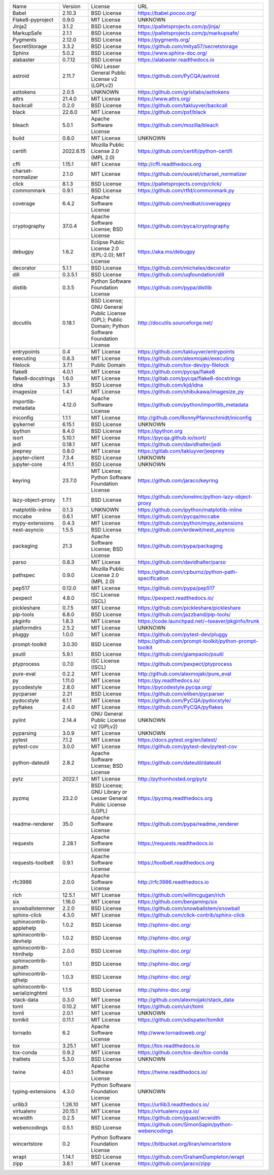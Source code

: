 +-------------------------------+-----------+--------------------------------------------------------------------------------------------------+---------------------------------------------------------+
| Name                          | Version   | License                                                                                          | URL                                                     |
+-------------------------------+-----------+--------------------------------------------------------------------------------------------------+---------------------------------------------------------+
| Babel                         | 2.10.3    | BSD License                                                                                      | https://babel.pocoo.org/                                |
+-------------------------------+-----------+--------------------------------------------------------------------------------------------------+---------------------------------------------------------+
| Flake8-pyproject              | 0.9.0     | MIT License                                                                                      | UNKNOWN                                                 |
+-------------------------------+-----------+--------------------------------------------------------------------------------------------------+---------------------------------------------------------+
| Jinja2                        | 3.1.2     | BSD License                                                                                      | https://palletsprojects.com/p/jinja/                    |
+-------------------------------+-----------+--------------------------------------------------------------------------------------------------+---------------------------------------------------------+
| MarkupSafe                    | 2.1.1     | BSD License                                                                                      | https://palletsprojects.com/p/markupsafe/               |
+-------------------------------+-----------+--------------------------------------------------------------------------------------------------+---------------------------------------------------------+
| Pygments                      | 2.12.0    | BSD License                                                                                      | https://pygments.org/                                   |
+-------------------------------+-----------+--------------------------------------------------------------------------------------------------+---------------------------------------------------------+
| SecretStorage                 | 3.3.2     | BSD License                                                                                      | https://github.com/mitya57/secretstorage                |
+-------------------------------+-----------+--------------------------------------------------------------------------------------------------+---------------------------------------------------------+
| Sphinx                        | 5.0.2     | BSD License                                                                                      | https://www.sphinx-doc.org/                             |
+-------------------------------+-----------+--------------------------------------------------------------------------------------------------+---------------------------------------------------------+
| alabaster                     | 0.7.12    | BSD License                                                                                      | https://alabaster.readthedocs.io                        |
+-------------------------------+-----------+--------------------------------------------------------------------------------------------------+---------------------------------------------------------+
| astroid                       | 2.11.7    | GNU Lesser General Public License v2 (LGPLv2)                                                    | https://github.com/PyCQA/astroid                        |
+-------------------------------+-----------+--------------------------------------------------------------------------------------------------+---------------------------------------------------------+
| asttokens                     | 2.0.5     | UNKNOWN                                                                                          | https://github.com/gristlabs/asttokens                  |
+-------------------------------+-----------+--------------------------------------------------------------------------------------------------+---------------------------------------------------------+
| attrs                         | 21.4.0    | MIT License                                                                                      | https://www.attrs.org/                                  |
+-------------------------------+-----------+--------------------------------------------------------------------------------------------------+---------------------------------------------------------+
| backcall                      | 0.2.0     | BSD License                                                                                      | https://github.com/takluyver/backcall                   |
+-------------------------------+-----------+--------------------------------------------------------------------------------------------------+---------------------------------------------------------+
| black                         | 22.6.0    | MIT License                                                                                      | https://github.com/psf/black                            |
+-------------------------------+-----------+--------------------------------------------------------------------------------------------------+---------------------------------------------------------+
| bleach                        | 5.0.1     | Apache Software License                                                                          | https://github.com/mozilla/bleach                       |
+-------------------------------+-----------+--------------------------------------------------------------------------------------------------+---------------------------------------------------------+
| build                         | 0.8.0     | MIT License                                                                                      | UNKNOWN                                                 |
+-------------------------------+-----------+--------------------------------------------------------------------------------------------------+---------------------------------------------------------+
| certifi                       | 2022.6.15 | Mozilla Public License 2.0 (MPL 2.0)                                                             | https://github.com/certifi/python-certifi               |
+-------------------------------+-----------+--------------------------------------------------------------------------------------------------+---------------------------------------------------------+
| cffi                          | 1.15.1    | MIT License                                                                                      | http://cffi.readthedocs.org                             |
+-------------------------------+-----------+--------------------------------------------------------------------------------------------------+---------------------------------------------------------+
| charset-normalizer            | 2.1.0     | MIT License                                                                                      | https://github.com/ousret/charset_normalizer            |
+-------------------------------+-----------+--------------------------------------------------------------------------------------------------+---------------------------------------------------------+
| click                         | 8.1.3     | BSD License                                                                                      | https://palletsprojects.com/p/click/                    |
+-------------------------------+-----------+--------------------------------------------------------------------------------------------------+---------------------------------------------------------+
| commonmark                    | 0.9.1     | BSD License                                                                                      | https://github.com/rtfd/commonmark.py                   |
+-------------------------------+-----------+--------------------------------------------------------------------------------------------------+---------------------------------------------------------+
| coverage                      | 6.4.2     | Apache Software License                                                                          | https://github.com/nedbat/coveragepy                    |
+-------------------------------+-----------+--------------------------------------------------------------------------------------------------+---------------------------------------------------------+
| cryptography                  | 37.0.4    | Apache Software License; BSD License                                                             | https://github.com/pyca/cryptography                    |
+-------------------------------+-----------+--------------------------------------------------------------------------------------------------+---------------------------------------------------------+
| debugpy                       | 1.6.2     | Eclipse Public License 2.0 (EPL-2.0); MIT License                                                | https://aka.ms/debugpy                                  |
+-------------------------------+-----------+--------------------------------------------------------------------------------------------------+---------------------------------------------------------+
| decorator                     | 5.1.1     | BSD License                                                                                      | https://github.com/micheles/decorator                   |
+-------------------------------+-----------+--------------------------------------------------------------------------------------------------+---------------------------------------------------------+
| dill                          | 0.3.5.1   | BSD License                                                                                      | https://github.com/uqfoundation/dill                    |
+-------------------------------+-----------+--------------------------------------------------------------------------------------------------+---------------------------------------------------------+
| distlib                       | 0.3.5     | Python Software Foundation License                                                               | https://github.com/pypa/distlib                         |
+-------------------------------+-----------+--------------------------------------------------------------------------------------------------+---------------------------------------------------------+
| docutils                      | 0.18.1    | BSD License; GNU General Public License (GPL); Public Domain; Python Software Foundation License | http://docutils.sourceforge.net/                        |
+-------------------------------+-----------+--------------------------------------------------------------------------------------------------+---------------------------------------------------------+
| entrypoints                   | 0.4       | MIT License                                                                                      | https://github.com/takluyver/entrypoints                |
+-------------------------------+-----------+--------------------------------------------------------------------------------------------------+---------------------------------------------------------+
| executing                     | 0.8.3     | MIT License                                                                                      | https://github.com/alexmojaki/executing                 |
+-------------------------------+-----------+--------------------------------------------------------------------------------------------------+---------------------------------------------------------+
| filelock                      | 3.7.1     | Public Domain                                                                                    | https://github.com/tox-dev/py-filelock                  |
+-------------------------------+-----------+--------------------------------------------------------------------------------------------------+---------------------------------------------------------+
| flake8                        | 4.0.1     | MIT License                                                                                      | https://github.com/pycqa/flake8                         |
+-------------------------------+-----------+--------------------------------------------------------------------------------------------------+---------------------------------------------------------+
| flake8-docstrings             | 1.6.0     | MIT License                                                                                      | https://gitlab.com/pycqa/flake8-docstrings              |
+-------------------------------+-----------+--------------------------------------------------------------------------------------------------+---------------------------------------------------------+
| idna                          | 3.3       | BSD License                                                                                      | https://github.com/kjd/idna                             |
+-------------------------------+-----------+--------------------------------------------------------------------------------------------------+---------------------------------------------------------+
| imagesize                     | 1.4.1     | MIT License                                                                                      | https://github.com/shibukawa/imagesize_py               |
+-------------------------------+-----------+--------------------------------------------------------------------------------------------------+---------------------------------------------------------+
| importlib-metadata            | 4.12.0    | Apache Software License                                                                          | https://github.com/python/importlib_metadata            |
+-------------------------------+-----------+--------------------------------------------------------------------------------------------------+---------------------------------------------------------+
| iniconfig                     | 1.1.1     | MIT License                                                                                      | http://github.com/RonnyPfannschmidt/iniconfig           |
+-------------------------------+-----------+--------------------------------------------------------------------------------------------------+---------------------------------------------------------+
| ipykernel                     | 6.15.1    | BSD License                                                                                      | UNKNOWN                                                 |
+-------------------------------+-----------+--------------------------------------------------------------------------------------------------+---------------------------------------------------------+
| ipython                       | 8.4.0     | BSD License                                                                                      | https://ipython.org                                     |
+-------------------------------+-----------+--------------------------------------------------------------------------------------------------+---------------------------------------------------------+
| isort                         | 5.10.1    | MIT License                                                                                      | https://pycqa.github.io/isort/                          |
+-------------------------------+-----------+--------------------------------------------------------------------------------------------------+---------------------------------------------------------+
| jedi                          | 0.18.1    | MIT License                                                                                      | https://github.com/davidhalter/jedi                     |
+-------------------------------+-----------+--------------------------------------------------------------------------------------------------+---------------------------------------------------------+
| jeepney                       | 0.8.0     | MIT License                                                                                      | https://gitlab.com/takluyver/jeepney                    |
+-------------------------------+-----------+--------------------------------------------------------------------------------------------------+---------------------------------------------------------+
| jupyter-client                | 7.3.4     | BSD License                                                                                      | UNKNOWN                                                 |
+-------------------------------+-----------+--------------------------------------------------------------------------------------------------+---------------------------------------------------------+
| jupyter-core                  | 4.11.1    | BSD License                                                                                      | UNKNOWN                                                 |
+-------------------------------+-----------+--------------------------------------------------------------------------------------------------+---------------------------------------------------------+
| keyring                       | 23.7.0    | MIT License; Python Software Foundation License                                                  | https://github.com/jaraco/keyring                       |
+-------------------------------+-----------+--------------------------------------------------------------------------------------------------+---------------------------------------------------------+
| lazy-object-proxy             | 1.7.1     | BSD License                                                                                      | https://github.com/ionelmc/python-lazy-object-proxy     |
+-------------------------------+-----------+--------------------------------------------------------------------------------------------------+---------------------------------------------------------+
| matplotlib-inline             | 0.1.3     | UNKNOWN                                                                                          | https://github.com/ipython/matplotlib-inline            |
+-------------------------------+-----------+--------------------------------------------------------------------------------------------------+---------------------------------------------------------+
| mccabe                        | 0.6.1     | MIT License                                                                                      | https://github.com/pycqa/mccabe                         |
+-------------------------------+-----------+--------------------------------------------------------------------------------------------------+---------------------------------------------------------+
| mypy-extensions               | 0.4.3     | MIT License                                                                                      | https://github.com/python/mypy_extensions               |
+-------------------------------+-----------+--------------------------------------------------------------------------------------------------+---------------------------------------------------------+
| nest-asyncio                  | 1.5.5     | BSD License                                                                                      | https://github.com/erdewit/nest_asyncio                 |
+-------------------------------+-----------+--------------------------------------------------------------------------------------------------+---------------------------------------------------------+
| packaging                     | 21.3      | Apache Software License; BSD License                                                             | https://github.com/pypa/packaging                       |
+-------------------------------+-----------+--------------------------------------------------------------------------------------------------+---------------------------------------------------------+
| parso                         | 0.8.3     | MIT License                                                                                      | https://github.com/davidhalter/parso                    |
+-------------------------------+-----------+--------------------------------------------------------------------------------------------------+---------------------------------------------------------+
| pathspec                      | 0.9.0     | Mozilla Public License 2.0 (MPL 2.0)                                                             | https://github.com/cpburnz/python-path-specification    |
+-------------------------------+-----------+--------------------------------------------------------------------------------------------------+---------------------------------------------------------+
| pep517                        | 0.12.0    | MIT License                                                                                      | https://github.com/pypa/pep517                          |
+-------------------------------+-----------+--------------------------------------------------------------------------------------------------+---------------------------------------------------------+
| pexpect                       | 4.8.0     | ISC License (ISCL)                                                                               | https://pexpect.readthedocs.io/                         |
+-------------------------------+-----------+--------------------------------------------------------------------------------------------------+---------------------------------------------------------+
| pickleshare                   | 0.7.5     | MIT License                                                                                      | https://github.com/pickleshare/pickleshare              |
+-------------------------------+-----------+--------------------------------------------------------------------------------------------------+---------------------------------------------------------+
| pip-tools                     | 6.8.0     | BSD License                                                                                      | https://github.com/jazzband/pip-tools/                  |
+-------------------------------+-----------+--------------------------------------------------------------------------------------------------+---------------------------------------------------------+
| pkginfo                       | 1.8.3     | MIT License                                                                                      | https://code.launchpad.net/~tseaver/pkginfo/trunk       |
+-------------------------------+-----------+--------------------------------------------------------------------------------------------------+---------------------------------------------------------+
| platformdirs                  | 2.5.2     | MIT License                                                                                      | UNKNOWN                                                 |
+-------------------------------+-----------+--------------------------------------------------------------------------------------------------+---------------------------------------------------------+
| pluggy                        | 1.0.0     | MIT License                                                                                      | https://github.com/pytest-dev/pluggy                    |
+-------------------------------+-----------+--------------------------------------------------------------------------------------------------+---------------------------------------------------------+
| prompt-toolkit                | 3.0.30    | BSD License                                                                                      | https://github.com/prompt-toolkit/python-prompt-toolkit |
+-------------------------------+-----------+--------------------------------------------------------------------------------------------------+---------------------------------------------------------+
| psutil                        | 5.9.1     | BSD License                                                                                      | https://github.com/giampaolo/psutil                     |
+-------------------------------+-----------+--------------------------------------------------------------------------------------------------+---------------------------------------------------------+
| ptyprocess                    | 0.7.0     | ISC License (ISCL)                                                                               | https://github.com/pexpect/ptyprocess                   |
+-------------------------------+-----------+--------------------------------------------------------------------------------------------------+---------------------------------------------------------+
| pure-eval                     | 0.2.2     | MIT License                                                                                      | http://github.com/alexmojaki/pure_eval                  |
+-------------------------------+-----------+--------------------------------------------------------------------------------------------------+---------------------------------------------------------+
| py                            | 1.11.0    | MIT License                                                                                      | https://py.readthedocs.io/                              |
+-------------------------------+-----------+--------------------------------------------------------------------------------------------------+---------------------------------------------------------+
| pycodestyle                   | 2.8.0     | MIT License                                                                                      | https://pycodestyle.pycqa.org/                          |
+-------------------------------+-----------+--------------------------------------------------------------------------------------------------+---------------------------------------------------------+
| pycparser                     | 2.21      | BSD License                                                                                      | https://github.com/eliben/pycparser                     |
+-------------------------------+-----------+--------------------------------------------------------------------------------------------------+---------------------------------------------------------+
| pydocstyle                    | 6.1.1     | MIT License                                                                                      | https://github.com/PyCQA/pydocstyle/                    |
+-------------------------------+-----------+--------------------------------------------------------------------------------------------------+---------------------------------------------------------+
| pyflakes                      | 2.4.0     | MIT License                                                                                      | https://github.com/PyCQA/pyflakes                       |
+-------------------------------+-----------+--------------------------------------------------------------------------------------------------+---------------------------------------------------------+
| pylint                        | 2.14.4    | GNU General Public License v2 (GPLv2)                                                            | UNKNOWN                                                 |
+-------------------------------+-----------+--------------------------------------------------------------------------------------------------+---------------------------------------------------------+
| pyparsing                     | 3.0.9     | MIT License                                                                                      | UNKNOWN                                                 |
+-------------------------------+-----------+--------------------------------------------------------------------------------------------------+---------------------------------------------------------+
| pytest                        | 7.1.2     | MIT License                                                                                      | https://docs.pytest.org/en/latest/                      |
+-------------------------------+-----------+--------------------------------------------------------------------------------------------------+---------------------------------------------------------+
| pytest-cov                    | 3.0.0     | MIT License                                                                                      | https://github.com/pytest-dev/pytest-cov                |
+-------------------------------+-----------+--------------------------------------------------------------------------------------------------+---------------------------------------------------------+
| python-dateutil               | 2.8.2     | Apache Software License; BSD License                                                             | https://github.com/dateutil/dateutil                    |
+-------------------------------+-----------+--------------------------------------------------------------------------------------------------+---------------------------------------------------------+
| pytz                          | 2022.1    | MIT License                                                                                      | http://pythonhosted.org/pytz                            |
+-------------------------------+-----------+--------------------------------------------------------------------------------------------------+---------------------------------------------------------+
| pyzmq                         | 23.2.0    | BSD License; GNU Library or Lesser General Public License (LGPL)                                 | https://pyzmq.readthedocs.org                           |
+-------------------------------+-----------+--------------------------------------------------------------------------------------------------+---------------------------------------------------------+
| readme-renderer               | 35.0      | Apache Software License                                                                          | https://github.com/pypa/readme_renderer                 |
+-------------------------------+-----------+--------------------------------------------------------------------------------------------------+---------------------------------------------------------+
| requests                      | 2.28.1    | Apache Software License                                                                          | https://requests.readthedocs.io                         |
+-------------------------------+-----------+--------------------------------------------------------------------------------------------------+---------------------------------------------------------+
| requests-toolbelt             | 0.9.1     | Apache Software License                                                                          | https://toolbelt.readthedocs.org                        |
+-------------------------------+-----------+--------------------------------------------------------------------------------------------------+---------------------------------------------------------+
| rfc3986                       | 2.0.0     | Apache Software License                                                                          | http://rfc3986.readthedocs.io                           |
+-------------------------------+-----------+--------------------------------------------------------------------------------------------------+---------------------------------------------------------+
| rich                          | 12.5.1    | MIT License                                                                                      | https://github.com/willmcgugan/rich                     |
+-------------------------------+-----------+--------------------------------------------------------------------------------------------------+---------------------------------------------------------+
| six                           | 1.16.0    | MIT License                                                                                      | https://github.com/benjaminp/six                        |
+-------------------------------+-----------+--------------------------------------------------------------------------------------------------+---------------------------------------------------------+
| snowballstemmer               | 2.2.0     | BSD License                                                                                      | https://github.com/snowballstem/snowball                |
+-------------------------------+-----------+--------------------------------------------------------------------------------------------------+---------------------------------------------------------+
| sphinx-click                  | 4.3.0     | MIT License                                                                                      | https://github.com/click-contrib/sphinx-click           |
+-------------------------------+-----------+--------------------------------------------------------------------------------------------------+---------------------------------------------------------+
| sphinxcontrib-applehelp       | 1.0.2     | BSD License                                                                                      | http://sphinx-doc.org/                                  |
+-------------------------------+-----------+--------------------------------------------------------------------------------------------------+---------------------------------------------------------+
| sphinxcontrib-devhelp         | 1.0.2     | BSD License                                                                                      | http://sphinx-doc.org/                                  |
+-------------------------------+-----------+--------------------------------------------------------------------------------------------------+---------------------------------------------------------+
| sphinxcontrib-htmlhelp        | 2.0.0     | BSD License                                                                                      | http://sphinx-doc.org/                                  |
+-------------------------------+-----------+--------------------------------------------------------------------------------------------------+---------------------------------------------------------+
| sphinxcontrib-jsmath          | 1.0.1     | BSD License                                                                                      | http://sphinx-doc.org/                                  |
+-------------------------------+-----------+--------------------------------------------------------------------------------------------------+---------------------------------------------------------+
| sphinxcontrib-qthelp          | 1.0.3     | BSD License                                                                                      | http://sphinx-doc.org/                                  |
+-------------------------------+-----------+--------------------------------------------------------------------------------------------------+---------------------------------------------------------+
| sphinxcontrib-serializinghtml | 1.1.5     | BSD License                                                                                      | http://sphinx-doc.org/                                  |
+-------------------------------+-----------+--------------------------------------------------------------------------------------------------+---------------------------------------------------------+
| stack-data                    | 0.3.0     | MIT License                                                                                      | http://github.com/alexmojaki/stack_data                 |
+-------------------------------+-----------+--------------------------------------------------------------------------------------------------+---------------------------------------------------------+
| toml                          | 0.10.2    | MIT License                                                                                      | https://github.com/uiri/toml                            |
+-------------------------------+-----------+--------------------------------------------------------------------------------------------------+---------------------------------------------------------+
| tomli                         | 2.0.1     | MIT License                                                                                      | UNKNOWN                                                 |
+-------------------------------+-----------+--------------------------------------------------------------------------------------------------+---------------------------------------------------------+
| tomlkit                       | 0.11.1    | MIT License                                                                                      | https://github.com/sdispater/tomlkit                    |
+-------------------------------+-----------+--------------------------------------------------------------------------------------------------+---------------------------------------------------------+
| tornado                       | 6.2       | Apache Software License                                                                          | http://www.tornadoweb.org/                              |
+-------------------------------+-----------+--------------------------------------------------------------------------------------------------+---------------------------------------------------------+
| tox                           | 3.25.1    | MIT License                                                                                      | https://tox.readthedocs.io                              |
+-------------------------------+-----------+--------------------------------------------------------------------------------------------------+---------------------------------------------------------+
| tox-conda                     | 0.9.2     | MIT License                                                                                      | https://github.com/tox-dev/tox-conda                    |
+-------------------------------+-----------+--------------------------------------------------------------------------------------------------+---------------------------------------------------------+
| traitlets                     | 5.3.0     | BSD License                                                                                      | UNKNOWN                                                 |
+-------------------------------+-----------+--------------------------------------------------------------------------------------------------+---------------------------------------------------------+
| twine                         | 4.0.1     | Apache Software License                                                                          | https://twine.readthedocs.io/                           |
+-------------------------------+-----------+--------------------------------------------------------------------------------------------------+---------------------------------------------------------+
| typing-extensions             | 4.3.0     | Python Software Foundation License                                                               | UNKNOWN                                                 |
+-------------------------------+-----------+--------------------------------------------------------------------------------------------------+---------------------------------------------------------+
| urllib3                       | 1.26.10   | MIT License                                                                                      | https://urllib3.readthedocs.io/                         |
+-------------------------------+-----------+--------------------------------------------------------------------------------------------------+---------------------------------------------------------+
| virtualenv                    | 20.15.1   | MIT License                                                                                      | https://virtualenv.pypa.io/                             |
+-------------------------------+-----------+--------------------------------------------------------------------------------------------------+---------------------------------------------------------+
| wcwidth                       | 0.2.5     | MIT License                                                                                      | https://github.com/jquast/wcwidth                       |
+-------------------------------+-----------+--------------------------------------------------------------------------------------------------+---------------------------------------------------------+
| webencodings                  | 0.5.1     | BSD License                                                                                      | https://github.com/SimonSapin/python-webencodings       |
+-------------------------------+-----------+--------------------------------------------------------------------------------------------------+---------------------------------------------------------+
| wincertstore                  | 0.2       | Python Software Foundation License                                                               | https://bitbucket.org/tiran/wincertstore                |
+-------------------------------+-----------+--------------------------------------------------------------------------------------------------+---------------------------------------------------------+
| wrapt                         | 1.14.1    | BSD License                                                                                      | https://github.com/GrahamDumpleton/wrapt                |
+-------------------------------+-----------+--------------------------------------------------------------------------------------------------+---------------------------------------------------------+
| zipp                          | 3.8.1     | MIT License                                                                                      | https://github.com/jaraco/zipp                          |
+-------------------------------+-----------+--------------------------------------------------------------------------------------------------+---------------------------------------------------------+